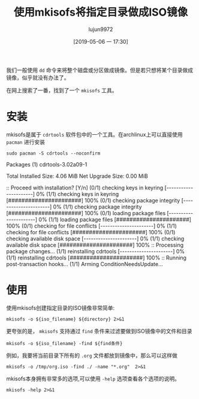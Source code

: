 #+TITLE: 使用mkisofs将指定目录做成ISO镜像
#+AUTHOR: lujun9972
#+TAGS: linux和它的小伙伴
#+DATE: [2019-05-06 一 17:30]
#+LANGUAGE:  zh-CN
#+STARTUP:  inlineimages
#+OPTIONS:  H:6 num:nil toc:t \n:nil ::t |:t ^:nil -:nil f:t *:t <:nil

我们一般使用 =dd= 命令来将整个磁盘或分区做成镜像。但是若只想将某个目录做成镜像，似乎就没有办法了。

在网上搜索了一番，找到了一个 =mkisofs= 工具。

* 安装
mkisofs是属于 =cdrtools= 软件包中的一个工具。在archlinux上可以直接使用 =pacman= 进行安装
#+BEGIN_SRC shell :dir /sudo:: :results raw
  sudo pacman -S cdrtools --noconfirm
#+END_SRC

#+RESULTS:
resolving dependencies...
looking for conflicting packages...

Packages (1) cdrtools-3.02a09-1

Total Installed Size:  4.06 MiB
Net Upgrade Size:      0.00 MiB

:: Proceed with installation? [Y/n] 
(0/1) checking keys in keyring                     [----------------------]   0%(1/1) checking keys in keyring                     [######################] 100%
(0/1) checking package integrity                   [----------------------]   0%(1/1) checking package integrity                   [######################] 100%
(0/1) loading package files                        [----------------------]   0%(1/1) loading package files                        [######################] 100%
(0/1) checking for file conflicts                  [----------------------]   0%(1/1) checking for file conflicts                  [######################] 100%
(0/1) checking available disk space                [----------------------]   0%(1/1) checking available disk space                [######################] 100%
:: Processing package changes...
(1/1) reinstalling cdrtools                        [----------------------]   0%(1/1) reinstalling cdrtools                        [######################] 100%
:: Running post-transaction hooks...
(1/1) Arming ConditionNeedsUpdate...

* 使用
使用mkisofs创建指定目录的ISO镜像非常简单:
#+BEGIN_SRC shell :var iso_filename="/tmp/tmp.iso" directory="/home/lujun9972/tmp/" :results org
  mkisofs -o ${iso_filename} ${directory} 2>&1
#+END_SRC

#+RESULTS:
#+BEGIN_SRC org
Setting input-charset to 'UTF-8' from locale.
Total translation table size: 0
Total rockridge attributes bytes: 0
Total directory bytes: 0
Path table size(bytes): 10
Max brk space used 0
320 extents written (0 MB)
#+END_SRC

更夸张的是， =mkisofs= 支持通过 =find= 条件来过滤要做到ISO镜像中的文件和目录
#+BEGIN_SRC shell
mkisofs -o ${iso_filename} -find ${find条件}
#+END_SRC

例如，我要将当前目录下所有的 =.org= 文件都放到镜像中，那么可以这样做
#+BEGIN_SRC shell :results org
mkisofs -o /tmp/org.iso -find ./ -name "*.org"  2>&1
#+END_SRC

#+RESULTS:
#+BEGIN_SRC org
Setting input-charset to 'UTF-8' from locale.
mkisofs: Symlink ./reinstall-arch.org ignored - continuing.
mkisofs: Symlink ./.#使用mkisofs将指定目录做成ISO镜像.org ignored - continuing.
Using _____000.ORG;1 for  /小指头的妙用.org (如何创建最小的容器镜像.org)
Using _____001.ORG;1 for  /如何创建最小的容器镜像.org (如何加载linux kernel module.org)
Using _____002.ORG;1 for  /如何加载linux kernel module.org (如何查看进程的内存占用量.org)
Using _____003.ORG;1 for  /如何查看进程的内存占用量.org (如何设置容器中的时区.org)
Using ___AR000.ORG;1 for  /在archlinux上挂载virtualbox磁盘镜像文件.org (在Archlinux上进行时钟同步.org)
Using _____004.ORG;1 for  /如何设置容器中的时区.org (保护容器部署安全的一些技巧.org)
Using LINUX000.ORG;1 for  /linux下的SysRq键.org (linux如何设置时区.org)
Using _____005.ORG;1 for  /保护容器部署安全的一些技巧.org (如何在archlinux上安装RPM包.org)
Using ___OR000.ORG;1 for  /在OrangePi上安装Lychee进行照片管理.org (把Orange Pi Lite打造成ubuntu server.org)
Using ___OR001.ORG;1 for  /把Orange Pi Lite打造成ubuntu server.org (把Orange Pi打造成影音云存储服务器.org)
Using _____006.ORG;1 for  /如何在archlinux上安装RPM包.org (获取系统物理地址的方法.org)
Using _____007.ORG;1 for  /获取系统物理地址的方法.org (如何保留命令替换结果中的换行符.org)
Using LINUX001.ORG;1 for  /linux如何设置时区.org (linux内存的分配和释放.org)
Using LINUX002.ORG;1 for  /linux内存的分配和释放.org (linux中网络相关的那些配置文件.org)
Using _____008.ORG;1 for  /如何保留命令替换结果中的换行符.org (安全的SSH设置.org)
Using _____009.ORG;1 for  /安全的SSH设置.org (常用的8个第三方YUM源.org)
Using _____00A.ORG;1 for  /使用shell控制OrangePi的发光二极管.org (使用shell构建多进程的commandlinefu爬虫.org)
Using _____00B.ORG;1 for  /十大GitHub最佳实践.org (使用git的一些小技巧.org)
Using FIREF000.ORG;1 for  /Firefox提示插件认证过期的解决方法.org (Firefox一次关闭多个标签页.org)
Using LINUX003.ORG;1 for  /linux中网络相关的那些配置文件.org (linux下rar文件常用操作.org)
Using ___AR001.ORG;1 for  /在Archlinux上进行时钟同步.org (在Archlinux下安装和使用Skype.org)
Using _____00C.ORG;1 for  /常用的8个第三方YUM源.org (如何在Linux上查看RAM信息.org)
Using _____00D.ORG;1 for  /清空docker container logs.org (创建Docker Swarm集群.org)
Using _____00E.ORG;1 for  /提高libreoffice效率的小窍门.org (我的linux终端工具.org)
Using ___AR002.ORG;1 for  /在Archlinux下安装和使用Skype.org (在archlinux安装配置VNC Server.org)
Using LINUX004.ORG;1 for  /linux下rar文件常用操作.org (linux如何更改网卡MAC地址.org)
Using _____00F.ORG;1 for  /我的linux终端工具.org (利用linux清空Windows登陆密码.org)
Using _____00G.ORG;1 for  /如何在Linux上查看RAM信息.org (被误用的svn checkout.org)
Using _____00H.ORG;1 for  /通过SSH锻炼你的bash技能.org (强制ssh使用密码认证登陆服务器.org)
Using _____00I.ORG;1 for  /创建Docker Swarm集群.org (使用DosBox运行dos游戏的简易方法.org)
Using LINUX005.ORG;1 for  /linux如何更改网卡MAC地址.org (Linux下的那些教育类软件集合.org)
Using _____00J.ORG;1 for  /被误用的svn checkout.org (为什么cat命令查看文件不会修改atime.org)
Using ___AR003.ORG;1 for  /在archlinux安装配置VNC Server.org (在Archlinux上安装和使用Tripwire IDS.org)
Using _____00K.ORG;1 for  /利用linux清空Windows登陆密码.org (体验libvirt虚拟机.org)
Using ___LI000.ORG;1 for  /在Linux上搭建UO服务器.org (为Linux安装杀毒软件.org)
Using _____00L.ORG;1 for  /为什么cat命令查看文件不会修改atime.org (如何保证Dockerfile每次都能产生完全相同的镜像.org)
Using _____00M.ORG;1 for  /体验libvirt虚拟机.org (检查linux命令是否存在的正确方式.org)
Using _____00N.ORG;1 for  /如何保证Dockerfile每次都能产生完全相同的镜像.org (如何修改新版gnome-terminal的标题.org)
Using _____00O.ORG;1 for  /如何修改新版gnome-terminal的标题.org (程序员使用的gedit配置.org)
Using _____00P.ORG;1 for  /程序员使用的gedit配置.org (如何多用户共享tmux session.org)
Using ___AR004.ORG;1 for  /在Archlinux上安装和使用Tripwire IDS.org (在archlinux中使用蓝牙耳机.org)
Using ___OR002.ORG;1 for  /把Orange Pi打造成影音云存储服务器.org (将OrangePiLite打造成BT下载服务器.org)
Using _____00Q.ORG;1 for  /如何多用户共享tmux session.org (如何退出无响应的ssh会话.org)
Using SHELL000.ORG;1 for  /shell中的那些初始化文件.org (shell中如何将其他进制数转换成10进制数.org)
Using _____00R.ORG;1 for  /使用rename批量重命名文件.org (使用redshift保护你的睡眠质量.org)
Using _____00S.ORG;1 for  /使用logsave将命令输出保存起来.org (使用losetup帮你创建虚拟磁盘.org)
Using _____00T.ORG;1 for  /如何退出无响应的ssh会话.org (如何使用sudo命令来添加内容到文件中.org)
Using _____00U.ORG;1 for  /如何使用sudo命令来添加内容到文件中.org (误删除dev下特殊文件怎么办.org)
Using _____00V.ORG;1 for  /误删除dev下特殊文件怎么办.org (如何复制文件的权限和所属关系.org)
Using LINUX006.ORG;1 for  /Linux下的那些教育类软件集合.org (linux定时休眠.org)
Using ___AR005.ORG;1 for  /在archlinux中使用蓝牙耳机.org (为Archlinux安装Android双启动.org)
Using ___OR003.ORG;1 for  /将OrangePiLite打造成BT下载服务器.org (把Orange Pi打造成AirPlay无线音响.org)
Using _____00W.ORG;1 for  /如何复制文件的权限和所属关系.org (如何不使用第三方工具查看笔记本的电量还剩多少.org)
Using _____00X.ORG;1 for  /如何不使用第三方工具查看笔记本的电量还剩多少.org (如何在xargs中使用自定义函数.org)
Using _____00Y.ORG;1 for  /如何在xargs中使用自定义函数.org (一个学习SQL的网站.org)
Using ___OR004.ORG;1 for  /把Orange Pi打造成AirPlay无线音响.org (将OrangePi打造成中央日志服务器.org)
Using _____00Z.ORG;1 for  /一个学习SQL的网站.org (目录跳转神器z的实现原理和使用方法.org)
Using ___OR005.ORG;1 for  /将OrangePi打造成中央日志服务器.org (把OrangePiLite打造成shadowsocks服务器.org)
Using LINUX007.ORG;1 for  /linux定时休眠.org (linux重要日志说明.org)
Using _____010.ORG;1 for  /目录跳转神器z的实现原理和使用方法.org (识别文件格式的那些工具.org)
Using _____011.ORG;1 for  /识别文件格式的那些工具.org (拷贝一个文件到多个目录的几种方法.org)
Using BASH_000.ORG;1 for  /Bash中的keymap与bind命令.org (bash中的扩展通配符.org)
Using _____012.ORG;1 for  /拷贝一个文件到多个目录的几种方法.org (如何编写bash completion script.org)
Using _____013.ORG;1 for  /如何编写bash completion script.org (查找某个文件属于哪个package的方法.org)
Using _____014.ORG;1 for  /查找某个文件属于哪个package的方法.org (将视频转换成gif的方法.org)
Using _____015.ORG;1 for  /连接Android手机到ArchLinux上.org (编写ansible playbook的一些注意事项.org)
Using _____016.ORG;1 for  /将视频转换成gif的方法.org (一个显示中文格言的fortune文件.org)
Using AWESO000.ORG;1 for  /AwesomeWM中的client.org (awesomewm配置.org)
Using _____017.ORG;1 for  /使用cryptmount创建加密镜像保存机密文件.org (使用cryptsetup创建加密磁盘.org)
Using _____018.ORG;1 for  /一个显示中文格言的fortune文件.org (让你的终端雪花飞舞.org)
Using _____019.ORG;1 for  /让你的终端雪花飞舞.org (命令的执行环境.org)
Using _____01A.ORG;1 for  /使用shell构建多进程的commandlinefu爬虫.org (使用shred彻底删除文件.org)
Using _____01B.ORG;1 for  /命令的执行环境.org (一个分析正则表达式的好网站.org)
Using _____01C.ORG;1 for  /一个分析正则表达式的好网站.org (我所不知道的printf命令特性.org)
Using _____01D.ORG;1 for  /使用bash随机更换壁纸.org (使用bash-it重新规划bash配置.org)
Using BASH_001.ORG;1 for  /bash中的扩展通配符.org (Bash中的那些有趣的内置变量.org)
Using _____01E.ORG;1 for  /检查linux命令是否存在的正确方式.org (保证linux登陆密码的质量.org)
Using _____01F.ORG;1 for  /关闭firefox的全屏提示.org (使用file命令识别磁盘文件格式.org)
Using ARCHL000.ORG;1 for  /archlinux安装nvidia驱动.org (archlinux如何降级安装软件包.org)
Using SSH__000.ORG;1 for  /ssh远程执行脚本后无返回的解决方法.org (ssh端口转发说明.org)
Using ___OR006.ORG;1 for  /把OrangePiLite打造成shadowsocks服务器.org (在OrangePi上使用Docker-Compose搭建蚂蚁笔记服务器.org)
Using _____01G.ORG;1 for  /使用shred彻底删除文件.org (使用shell察看OrangePi的温度.org)
Using ___OR007.ORG;1 for  /在OrangePi上使用Docker-Compose搭建蚂蚁笔记服务器.org (把Orange Pi打造成多功能下载机.org)
Using LINUX008.ORG;1 for  /linux重要日志说明.org (linux是如何记录日志的.org)
Using _____01H.ORG;1 for  /我所不知道的printf命令特性.org (一行命令把OrangePi打造成文件云服务器.org)
Using _____01I.ORG;1 for  /一行命令把OrangePi打造成文件云服务器.org (命令行查看GPU内存容量.org)
Using _____01J.ORG;1 for  /编写ansible playbook的一些注意事项.org (使用anacron定期执行任务.org)
Using _____01K.ORG;1 for  /命令行查看GPU内存容量.org (删除文件时发生了些什么事情.org)
Using _____01L.ORG;1 for  /删除文件时发生了些什么事情.org (不死的sed.org)
Using _____01M.ORG;1 for  /不死的sed.org (终端环境使用w3m访问视频站点的正确方式.org)
Using SSH__001.ORG;1 for  /ssh端口转发说明.org (ssh使用跳板机访问远程服务器.org)
Using BASH_002.ORG;1 for  /Bash中的那些有趣的内置变量.org (Bash中的那些快捷键.org)
Using _____01N.ORG;1 for  /使用chrt修改进程调度策略及优先级.org (使用chattr实现对文件属性的精细化管理.org)
Using _____01O.ORG;1 for  /修复passwd:Authentication token manipulation error的步骤.org (使用parallel加速单线程程序.org)
Using _____01P.ORG;1 for  /终端环境使用w3m访问视频站点的正确方式.org (如何在linux上安装新字体.org)
Using _____01Q.ORG;1 for  /如何在linux上安装新字体.org (创建无法用cat显示的文件.org)
Using _____01R.ORG;1 for  /保证linux登陆密码的质量.org (编译linux kernel.org)
Using ___OR008.ORG;1 for  /把Orange Pi打造成多功能下载机.org (在OrangePi上运行DOS程序.org)
Using _____01S.ORG;1 for  /创建无法用cat显示的文件.org (使用管道要注意的几个点.org)
Using _____01T.ORG;1 for  /编译linux kernel.org (使用libreoffice批量转换文件和打印.org)
Using _____01U.ORG;1 for  /使用管道要注意的几个点.org (如何向其他用户隐藏进程信息.org)
Using ___OR009.ORG;1 for  /在OrangePi上运行DOS程序.org (把Orange Pi打造成git服务器.org)
Using _____01V.ORG;1 for  /如何向其他用户隐藏进程信息.org (如何更改分区的UUDI.org)
Using _____01W.ORG;1 for  /如何更改分区的UUDI.org (如何禁用history.org)
Using _____01X.ORG;1 for  /强制ssh使用密码认证登陆服务器.org (排查SSH X11 Forwarding无效的步骤.org)
Using ARCHL001.ORG;1 for  /archlinux如何降级安装软件包.org (archlinux开启指纹登陆.org)
Using _____01Y.ORG;1 for  /使用parallel加速单线程程序.org (使用partclone备份磁盘分区.org)
Using _____01Z.ORG;1 for  /运行tail|grep后按下Ctrl-C的过程中发生了什么.org (使用tar代替cp进行拷贝.org)
Using ARCHL002.ORG;1 for  /archlinux开启指纹登陆.org (archlinux使用virtualbox的几个要点.org)
Using _____020.ORG;1 for  /如何禁用history.org (如何禁止普通用户查看dmesg信息.org)
Total translation table size: 0
Total rockridge attributes bytes: 0
Total directory bytes: 0
Path table size(bytes): 10
Max brk space used 21000
916 extents written (1 MB)
#+END_SRC

mkisofs本身拥有非常多的选项,可以使用 =-help= 选项查看各个选项的说明。
#+BEGIN_SRC shell :results org
  mkisofs -help 2>&1
#+END_SRC

#+RESULTS:
#+BEGIN_SRC org
Usage: mkisofs [options] [-find] file... [find expression]
Options:
  -find file... [find expr.]  Option separator: Use find command line to the right
  -posix-H                    Follow symbolic links encountered on command line
  -posix-L                    Follow all symbolic links
  -posix-P                    Do not follow symbolic links (default)
  -abstract FILE              Set Abstract filename
  -A ID, -appid ID            Set Application ID
  -biblio FILE                Set Bibliographic filename
  -cache-inodes               Cache inodes (needed to detect hard links)
  -no-cache-inodes            Do not cache inodes (if filesystem has no unique inodes)
  -rrip110                    Create old Rock Ridge V 1.10
  -rrip112                    Create new Rock Ridge V 1.12 (default)
  -duplicates-once            Optimize storage by encoding duplicate files once
  -check-oldnames             Check all imported ISO9660 names from old session
  -check-session FILE         Check all ISO9660 names from previous session
  -copyright FILE             Set Copyright filename
  -debug                      Set debug flag
  -ignore-error               Ignore errors
  -b FILE, -eltorito-boot FILE
                              Set El Torito boot image name
  -eltorito-alt-boot          Start specifying alternative El Torito boot parameters
  -eltorito-platform ID       Set El Torito platform id for the next boot entry
  -B FILES, -sparc-boot FILES Set sparc boot image names
  -sunx86-boot FILES          Set sunx86 boot image names
  -G FILE, -generic-boot FILE Set generic boot image name
  -sparc-label label text     Set sparc boot disk label
  -sunx86-label label text    Set sunx86 boot disk label
  -c FILE, -eltorito-catalog FILE
                              Set El Torito boot catalog name
  -C PARAMS, -cdrecord-params PARAMS
                              Magic paramters from cdrecord
  -d, -omit-period            Omit trailing periods from filenames (violates ISO9660)
  -data-change-warn           Treat data/size changes as warning only
  -dir-mode mode              Make the mode of all directories this mode.
  -D, -disable-deep-relocation
                              Disable deep directory relocation (violates ISO9660)
  -file-mode mode             Make the mode of all plain files this mode.
  -errctl name                Read error control defs from file or inline.
  -f, -follow-links           Follow symbolic links
  -gid gid                    Make the group owner of all files this gid.
  -graft-points               Allow to use graft points for filenames
  -root DIR                   Set root directory for all new files and directories
  -old-root DIR               Set root directory in previous session that is searched for files
  -help                       Print option help
  -hide GLOBFILE              Hide ISO9660/RR file
  -hide-list FILE             File with list of ISO9660/RR files to hide
  -hidden GLOBFILE            Set hidden attribute on ISO9660 file
  -hidden-list FILE           File with list of ISO9660 files with hidden attribute
  -hide-joliet GLOBFILE       Hide Joliet file
  -hide-joliet-list FILE      File with list of Joliet files to hide
  -hide-udf GLOBFILE          Hide UDF file
  -hide-udf-list FILE         File with list of UDF files to hide
  -hide-joliet-trans-tbl      Hide TRANS.TBL from Joliet tree
  -hide-rr-moved              Rename RR_MOVED to .rr_moved in Rock Ridge tree
  -gui                        Switch behaviour for GUI
  -input-charset CHARSET      Local input charset for file name conversion
  -output-charset CHARSET     Output charset for file name conversion
  -iso-level LEVEL            Set ISO9660 conformance level (1..3) or 4 for ISO9660 version 2
  -J, -joliet                 Generate Joliet directory information
  -joliet-long                Allow Joliet file names to be 103 Unicode characters
  -jcharset CHARSET           Local charset for Joliet directory information
  -l, -full-iso9660-filenames Allow full 31 character filenames for ISO9660 names
  -max-iso9660-filenames      Allow 37 character filenames for ISO9660 names (violates ISO9660)
  -allow-leading-dots         Allow ISO9660 filenames to start with '.' (violates ISO9660)
  -ldots                      Allow ISO9660 filenames to start with '.' (violates ISO9660)
  -log-file LOG_FILE          Re-direct messages to LOG_FILE
  -long-rr-time               Use long Rock Ridge time format
  -m GLOBFILE, -exclude GLOBFILE
                              Exclude file name
  -exclude-list FILE          File with list of file names to exclude
  -hide-ignorecase, -exclude-ignorecase
                              Ignore case with -exclude-list and -hide* options
  -modification-date DATE     Set the modification date field of the PVD
  -nobak                      Do not include backup files
  -no-bak                     Do not include backup files
  -pad                        Pad output to a multiple of 32k (default)
  -no-pad                     Do not pad output to a multiple of 32k
  -no-limit-pathtables        Allow more than 65535 parent directories (violates ISO9660)
  -no-long-rr-time            Use short Rock Ridge time format
  -M FILE, -prev-session FILE Set path to previous session to merge
  -dev SCSIdev                Set path to previous session to merge
  -N, -omit-version-number    Omit version number from ISO9660 filename (violates ISO9660)
  -new-dir-mode mode          Mode used when creating new directories.
  -force-rr                   Inhibit automatic Rock Ridge detection for previous session
  -no-rr                      Inhibit reading of Rock Ridge attributes from previous session
  -no-split-symlink-components
                              Inhibit splitting symlink components
  -no-split-symlink-fields    Inhibit splitting symlink fields
  -o FILE, -output FILE       Set output file name
  -path-list FILE             File with list of pathnames to process
  -p PREP, -preparer PREP     Set Volume preparer
  -print-size                 Print estimated filesystem size and exit
  -publisher PUB              Set Volume publisher
  -quiet                      Run quietly
  -r, -rational-rock          Generate rationalized Rock Ridge directory information
  -R, -rock                   Generate Rock Ridge directory information
  -s TYPE, -sectype TYPE      Set output sector type to e.g. data/xa1/raw
  -short-rr-time              Use short Rock Ridge time format
  -sort FILE                  Sort file content locations according to rules in FILE
  -isort FILE                 Sort file content locations according to rules in FILE (ignore case)
  -split-output               Split output into files of approx. 1GB size
  -stream-file-name FILE_NAME Set the stream file ISO9660 name (incl. version)
  -stream-media-size #        Set the size of your CD media in sectors
  -sysid ID                   Set System ID
  -T, -translation-table      Generate translation tables for systems that don't understand long filenames
  -table-name TABLE_NAME      Translation table file name
  -ucs-level LEVEL            Set Joliet UCS level (1..3)
  -udf                        Generate rationalized UDF file system
  -UDF                        Generate UDF file system
  -udf-symlinks               Create symbolic links on UDF image (default)
  -no-udf-symlinks            Do not reate symbolic links on UDF image
  -dvd-audio                  Generate DVD-Audio compliant UDF file system
  -dvd-hybrid                 Generate a hybrid (DVD-Audio and DVD-Video) compliant UDF file system
  -dvd-video                  Generate DVD-Video compliant UDF file system
  -uid uid                    Make the owner of all files this uid.
  -U, -untranslated-filenames Allow Untranslated filenames (for HPUX & AIX - violates ISO9660). Forces -l, -d, -N, -allow-leading-dots, -relaxed-filenames, -allow-lowercase, -allow-multidot
  -relaxed-filenames          Allow 7 bit ASCII except lower case characters (violates ISO9660)
  -no-iso-translate           Do not translate illegal ISO characters '~', '-' and '#' (violates ISO9660)
  -allow-lowercase            Allow lower case characters in addition to the current character set (violates ISO9660)
  -no-allow-lowercase, +allow-lowercase
                              Do not allow lower case characters in addition to the current character set.
  -allow-multidot             Allow more than one dot in filenames (e.g. .tar.gz) (violates ISO9660)
  -use-fileversion LEVEL      Use file version # from filesystem
  -v, -verbose                Verbose
  -version                    Print the current version
  -V ID, -volid ID            Set Volume ID
  -volset ID                  Set Volume set ID
  -volset-size #              Set Volume set size
  -volset-seqno #             Set Volume set sequence number
  -x FILE, -old-exclude FILE  Exclude file name(depreciated)
  -hard-disk-boot             Boot image is a hard disk image
  -no-emul-boot               Boot image is 'no emulation' image
  -no-boot                    Boot image is not bootable
  -boot-load-seg #            Set load segment for boot image
  -boot-load-size #           Set numbers of load sectors
  -boot-info-table            Patch boot image with info table
  -XA                         Generate XA directory attributes
  -xa                         Generate rationalized XA directory attributes
  -z, -transparent-compression
                              Enable transparent compression of files
  -hfs-type TYPE              Set HFS default TYPE
  -hfs-creator CREATOR        Set HFS default CREATOR
  -g, -apple                  Add Apple ISO9660 extensions
  -h, -hfs                    Create ISO9660/HFS hybrid
  -map MAPPING_FILE           Map file extensions to HFS TYPE/CREATOR
  -magic FILE                 Magic file for HFS TYPE/CREATOR
  -probe                      Probe all files for Apple/Unix file types
  -mac-name                   Use Macintosh name for ISO9660/Joliet/RockRidge file name
  -no-mac-files               Do not look for Unix/Mac files (depreciated)
  -boot-hfs-file FILE         Set HFS boot image name
  -part                       Generate HFS partition table
  -cluster-size SIZE          Cluster size for PC Exchange Macintosh files
  -auto FILE                  Set HFS AutoStart file name
  -no-desktop                 Do not create the HFS (empty) Desktop files
  -hide-hfs GLOBFILE          Hide HFS file
  -hide-hfs-list FILE         List of HFS files to hide
  -hfs-volid HFS_VOLID        Volume name for the HFS partition
  -icon-position              Keep HFS icon position
  -root-info FILE             finderinfo for root folder
  -input-hfs-charset CHARSET  Local input charset for HFS file name conversion
  -output-hfs-charset CHARSET Output charset for HFS file name conversion
  -hfs-unlock                 Leave HFS Volume unlocked
  -hfs-bless FOLDER_NAME      Name of Folder to be blessed
  -hfs-parms PARAMETERS       Comma separated list of HFS parameters
  -prep-boot FILE             PReP boot image file -- up to 4 are allowed
  -chrp-boot                  Add CHRP boot header
  --cap                       Look for AUFS CAP Macintosh files
  --netatalk                  Look for NETATALK Macintosh files
  --double                    Look for AppleDouble Macintosh files
  --ethershare                Look for Helios EtherShare Macintosh files
  --exchange                  Look for PC Exchange Macintosh files
  --sgi                       Look for SGI Macintosh files
  --macbin                    Look for MacBinary Macintosh files
  --single                    Look for AppleSingle Macintosh files
  --ushare                    Look for IPT UShare Macintosh files
  --xinet                     Look for XINET Macintosh files
  --dave                      Look for DAVE Macintosh files
  --sfm                       Look for SFM Macintosh files
  --osx-double                Look for MacOS X AppleDouble Macintosh files
  --osx-hfs                   Look for MacOS X HFS Macintosh files
  -no-hfs                     Do not create ISO9660/HFS hybrid
#+END_SRC
